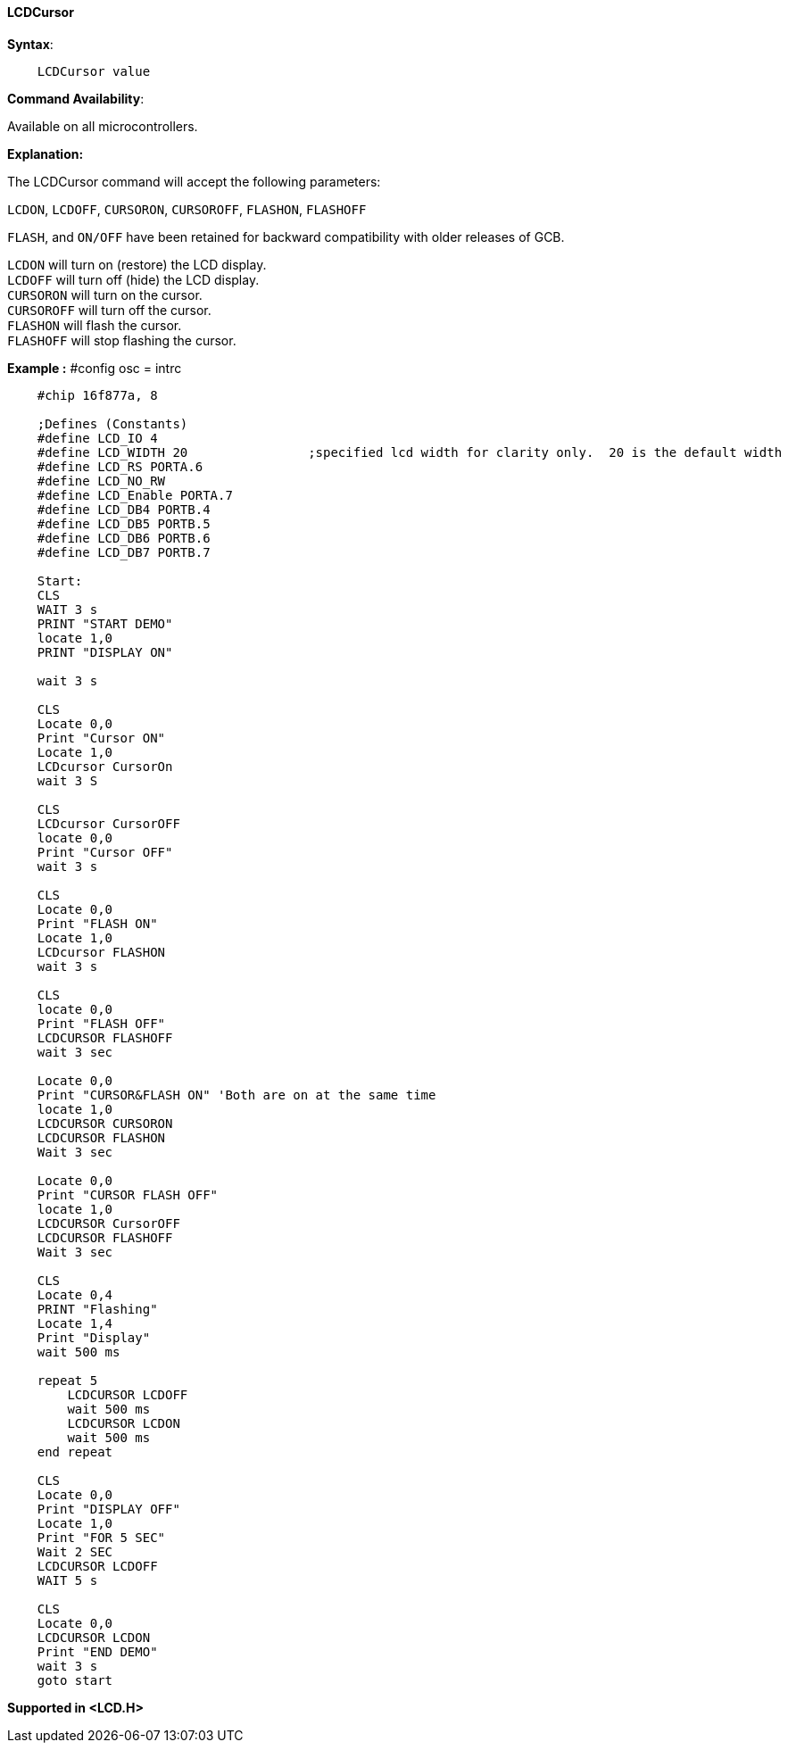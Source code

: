 ==== LCDCursor

*Syntax*:
----
    LCDCursor value
----
*Command Availability*:

Available on all microcontrollers.

*Explanation:*

The LCDCursor command will accept the following parameters:

`LCDON`, `LCDOFF`, `CURSORON`, `CURSOROFF`, `FLASHON`, `FLASHOFF`

`FLASH`, and `ON/OFF` have been retained for backward compatibility with
older releases of GCB.

`LCDON`  will turn on (restore) the LCD display. +
`LCDOFF`  will turn off (hide) the LCD display. +
`CURSORON`  will turn on the cursor. +
`CURSOROFF`  will turn off the cursor. +
`FLASHON`  will flash the cursor. +
`FLASHOFF`  will stop flashing the cursor.

*Example :*																																																																																																																																																																																																																																																																																																																																																																																																																																																																																																																																																																																																																																																																																																																																																																																												#config osc = intrc
----
    #chip 16f877a, 8

    ;Defines (Constants)
    #define LCD_IO 4
    #define LCD_WIDTH 20                ;specified lcd width for clarity only.  20 is the default width
    #define LCD_RS PORTA.6
    #define LCD_NO_RW
    #define LCD_Enable PORTA.7
    #define LCD_DB4 PORTB.4
    #define LCD_DB5 PORTB.5
    #define LCD_DB6 PORTB.6
    #define LCD_DB7 PORTB.7

    Start:
    CLS
    WAIT 3 s
    PRINT "START DEMO"
    locate 1,0
    PRINT "DISPLAY ON"

    wait 3 s

    CLS
    Locate 0,0
    Print "Cursor ON"
    Locate 1,0
    LCDcursor CursorOn
    wait 3 S

    CLS
    LCDcursor CursorOFF
    locate 0,0
    Print "Cursor OFF"
    wait 3 s

    CLS
    Locate 0,0
    Print "FLASH ON"
    Locate 1,0
    LCDcursor FLASHON
    wait 3 s

    CLS
    locate 0,0
    Print "FLASH OFF"
    LCDCURSOR FLASHOFF
    wait 3 sec

    Locate 0,0
    Print "CURSOR&FLASH ON" 'Both are on at the same time
    locate 1,0
    LCDCURSOR CURSORON
    LCDCURSOR FLASHON
    Wait 3 sec

    Locate 0,0
    Print "CURSOR FLASH OFF"
    locate 1,0
    LCDCURSOR CursorOFF
    LCDCURSOR FLASHOFF
    Wait 3 sec

    CLS
    Locate 0,4
    PRINT "Flashing"
    Locate 1,4
    Print "Display"
    wait 500 ms

    repeat 5
        LCDCURSOR LCDOFF
        wait 500 ms
        LCDCURSOR LCDON
        wait 500 ms
    end repeat

    CLS
    Locate 0,0
    Print "DISPLAY OFF"
    Locate 1,0
    Print "FOR 5 SEC"
    Wait 2 SEC
    LCDCURSOR LCDOFF
    WAIT 5 s

    CLS
    Locate 0,0
    LCDCURSOR LCDON
    Print "END DEMO"
    wait 3 s
    goto start
----
*Supported in <LCD.H>*